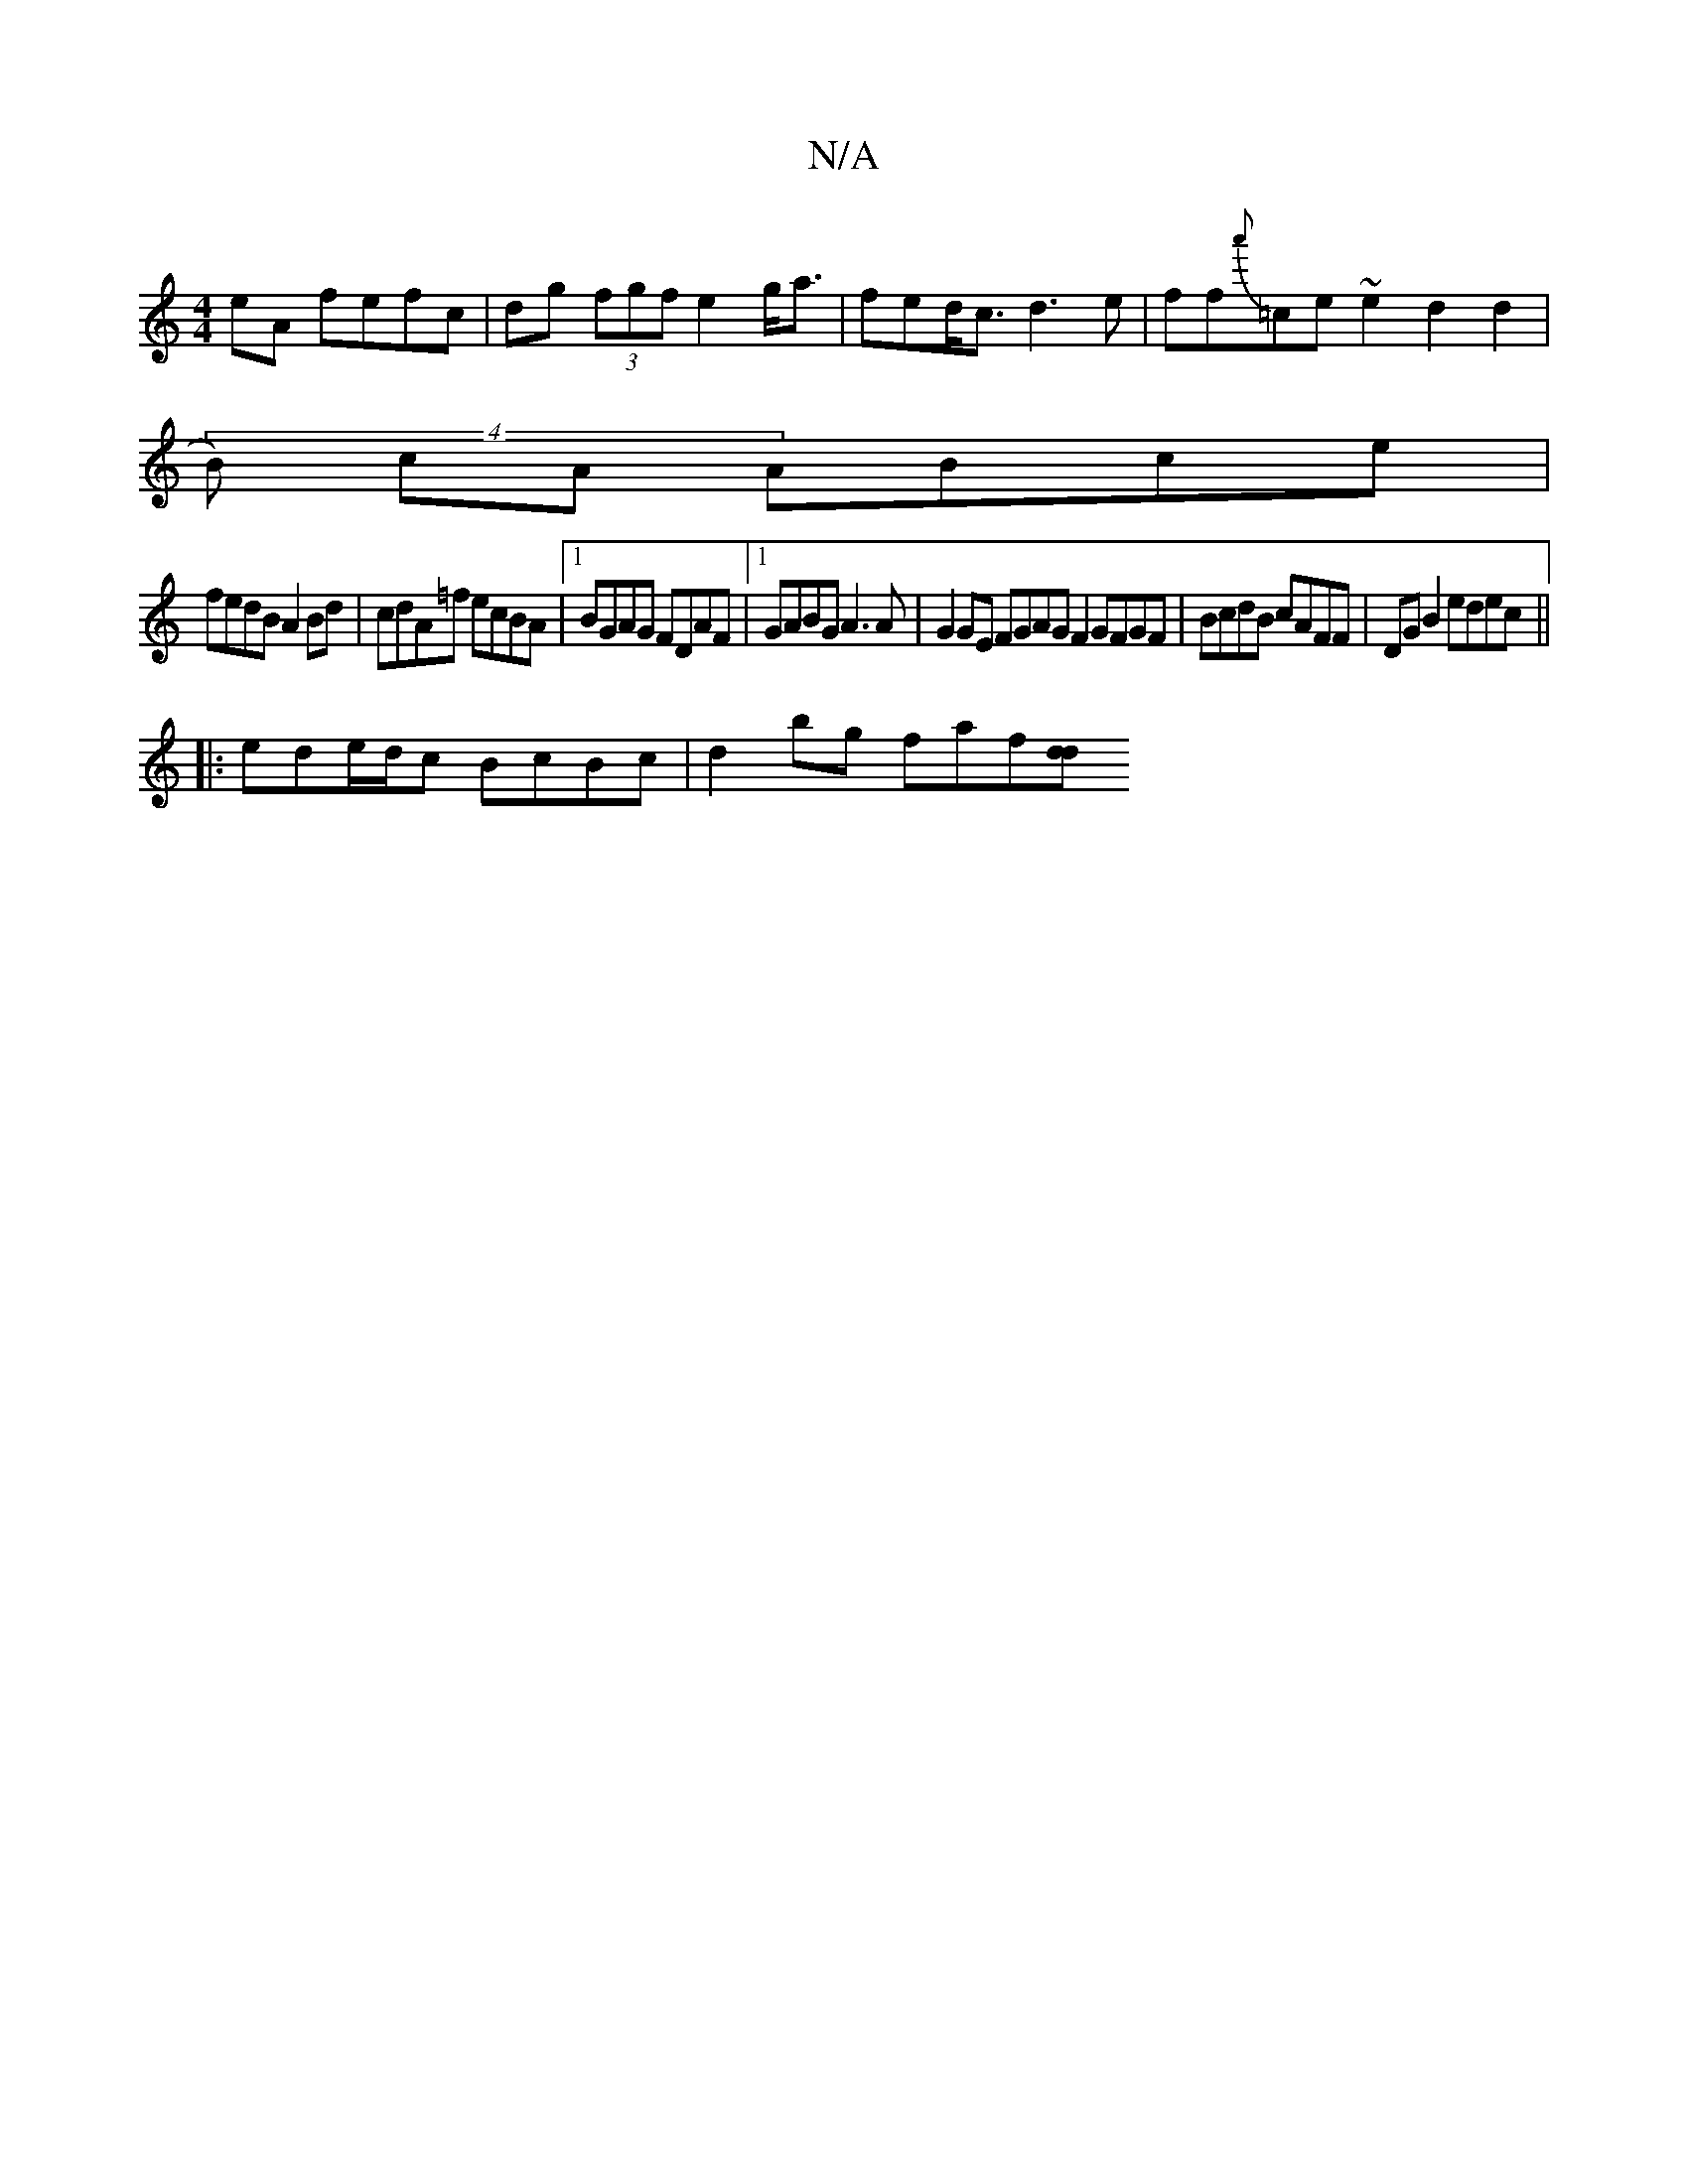 X:1
T:N/A
M:4/4
R:N/A
K:Cmajor
eA fefc | dg (3fgf e2 g<a|fed<c d3 e |ff{a'}=ce~e2 d2 d2|
(4 B) cA ABce |
fedB A2Bd | cdA=f ecBA |1 BGAG FDAF |1 GABG A3 A|G2 GE FGAG F2 GFGF|BcdB cAFF|DG B2 edec||
|: ede/d/c BcBc | d2 bg faf[dd|]

f